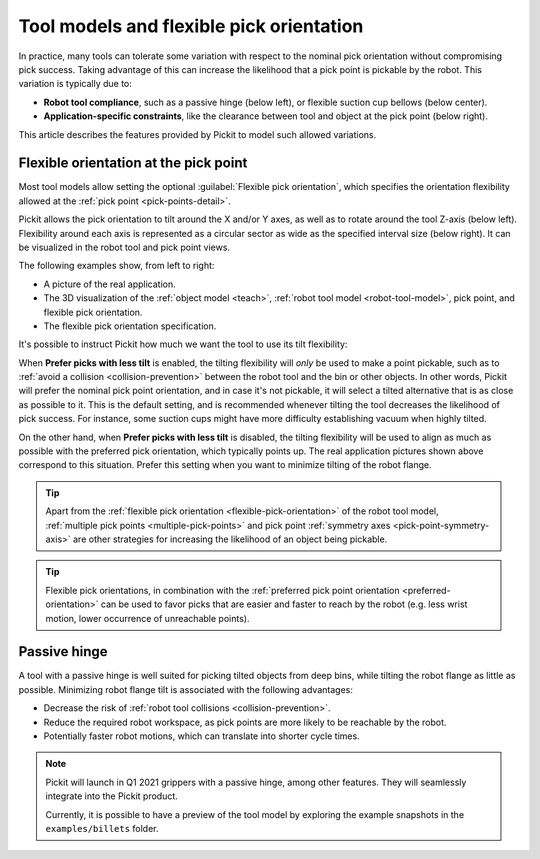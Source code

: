 .. _flexible-pick-orientation:

Tool models and flexible pick orientation
-----------------------------------------

In practice, many tools can tolerate some variation with respect to the nominal pick orientation without compromising pick success.
Taking advantage of this can increase the likelihood that a pick point is pickable by the robot.
This variation is typically due to:

- **Robot tool compliance**, such as a passive hinge (below left), or flexible suction cup bellows (below center).
- **Application-specific constraints**, like the clearance between tool and object at the pick point (below right).

.. image:: /assets/images/documentation/picking/flexibility_real_examples.png
  :scale: 60%
  :align: center

This article describes the features provided by Pickit to model such allowed variations.

.. _flexible-orientation-at-pick-point:

Flexible orientation at the pick point
~~~~~~~~~~~~~~~~~~~~~~~~~~~~~~~~~~~~~~

Most tool models allow setting the optional :guilabel:`Flexible pick orientation`, which specifies the orientation flexibility allowed at the :ref:`pick point <pick-points-detail>`.

Pickit allows the pick orientation to tilt around the X and/or Y axes, as well as to rotate around the tool Z-axis (below left).
Flexibility around each axis is represented as a circular sector as wide as the specified interval size (below right).
It can be visualized in the robot tool and pick point views.

.. image:: /assets/images/documentation/picking/flexible_pick_orientation_ui_with_3d.png
  :scale: 70%
  :align: center

The following examples show, from left to right:

- A picture of the real application.
- The 3D visualization of the :ref:`object model <teach>`, :ref:`robot tool model <robot-tool-model>`, pick point, and flexible pick orientation.
- The flexible pick orientation specification.

.. image:: /assets/images/documentation/picking/flexibility_real_examples_full.png
  :align: center

It's possible to instruct Pickit how much we want the tool to use its tilt flexibility:

When **Prefer picks with less tilt** is enabled, the tilting flexibility will *only* be used to make a point pickable, such as to :ref:`avoid a collision <collision-prevention>` between the robot tool and the bin or other objects.
In other words, Pickit will prefer the nominal pick point orientation, and in case it's not pickable, it will select a tilted alternative that is as close as possible to it.
This is the default setting, and is recommended whenever tilting the tool decreases the likelihood of pick success. For instance, some suction cups might have more difficulty establishing vacuum when highly tilted.

On the other hand, when **Prefer picks with less tilt** is disabled, the tilting flexibility will be used to align as much as possible with the preferred pick orientation, which typically points up.
The real application pictures shown above correspond to this situation.
Prefer this setting when you want to minimize tilting of the robot flange.

.. tip::
  Apart from the :ref:`flexible pick orientation <flexible-pick-orientation>` of the robot tool model, :ref:`multiple pick points <multiple-pick-points>` and pick point :ref:`symmetry axes <pick-point-symmetry-axis>` are other strategies for increasing the likelihood of an object being pickable.

.. tip::
  Flexible pick orientations, in combination with the :ref:`preferred pick point orientation <preferred-orientation>` can be used to favor picks that are easier and faster to reach by the robot (e.g. less wrist motion, lower occurrence of unreachable points).

.. _passive-hinge-tool:

Passive hinge
~~~~~~~~~~~~~

A tool with a passive hinge is well suited for picking tilted objects from deep bins, while tilting the robot flange as little as possible.
Minimizing robot flange tilt is associated with the following advantages:

- Decrease the risk of :ref:`robot tool collisions <collision-prevention>`.
- Reduce the required robot workspace, as pick points are more likely to be reachable by the robot.
- Potentially faster robot motions, which can translate into shorter cycle times.

.. note::
  Pickit will launch in Q1 2021 grippers with a passive hinge, among other features.
  They will seamlessly integrate into the Pickit product.

  Currently, it is possible to have a preview of the tool model by exploring the example snapshots in the ``examples/billets`` folder.

.. image:: /assets/images/documentation/picking/tool_model_passive_hinge_collision.png
  :align: center

.. image:: /assets/images/documentation/picking/tool_model_passive_hinge_workspace.png
  :align: center
